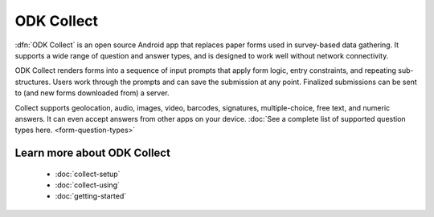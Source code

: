 ODK Collect
================

.. _collect-introduction:

:dfn:`ODK Collect` is an open source Android app that replaces paper forms used in survey-based data gathering. It supports a wide range of question and answer types, and is designed to work well without network connectivity.

ODK Collect renders forms into a sequence of input prompts that apply form logic, entry constraints, and repeating sub-structures. Users work through the prompts and can save the submission at any point. Finalized submissions can be sent to (and new forms downloaded from) a server. 

Collect supports geolocation, audio, images, video, barcodes, signatures, multiple-choice, free text, and numeric answers. It can even accept answers from other apps on your device. :doc:`See a complete list of supported question types here.  <form-question-types>`

.. image:: /img/form-widgets/string-input.*
  :alt: String input form widget, displayed in ODK Collect on an Android phone. The label is "What is your name?"
  :class: device-screen-vertical side-by-side
.. image:: /img/form-widgets/single-select.*
  :alt: Single-select (radio button) form widget, displayed in ODK Collect on an Android phone. The question label is "What is your favorite fruit?" After the question is a list of fruits.
  :class: device-screen-vertical side-by-side

.. _collect-intro-learn-more:

Learn more about ODK Collect
--------------------------------

 - :doc:`collect-setup`
 - :doc:`collect-using`
 - :doc:`getting-started`
